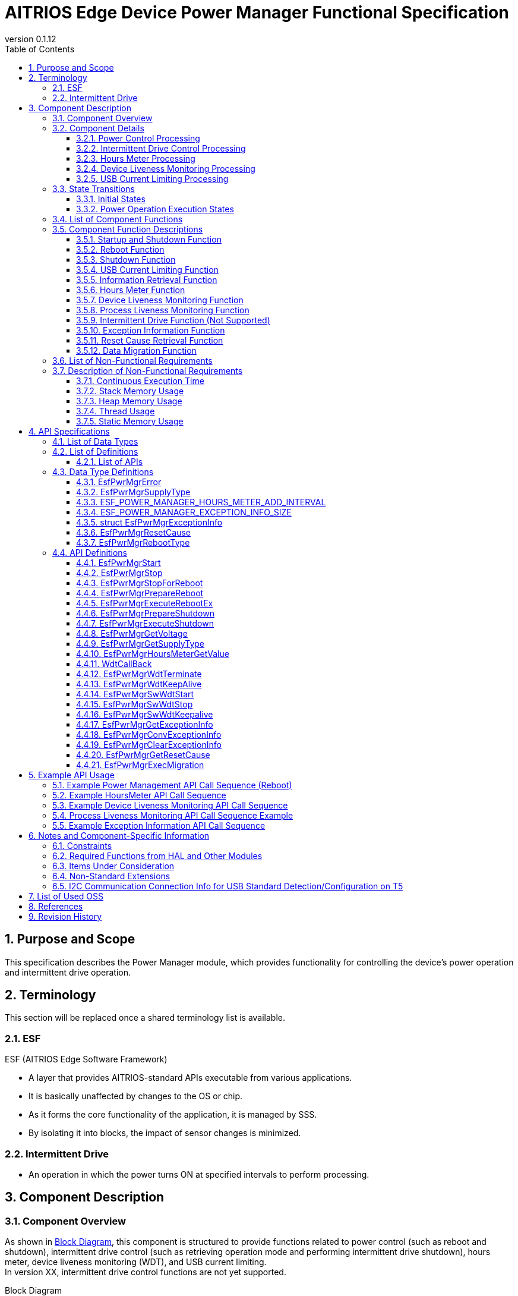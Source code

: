 = AITRIOS Edge Device Power Manager Functional Specification
:sectnums:
:sectnumlevels: 3
:chapter-label:
:revnumber: 0.1.12
:toc:
:toc-title: Table of Contents
:toclevels: 3
:lang: ja
:xrefstyle: short
:figure-caption: Figure
:table-caption: Table
:section-refsig:
:experimental:
ifdef::env-github[:mermaid_block: source,mermaid,subs="attributes"]
ifndef::env-github[:mermaid_block: mermaid,subs="attributes"]
ifdef::env-github,env-vscode[:mermaid_break: break]
ifndef::env-github,env-vscode[:mermaid_break: opt]
ifdef::env-github,env-vscode[:mermaid_critical: critical]
ifndef::env-github,env-vscode[:mermaid_critical: opt]
ifdef::env-github[:mermaid_br: pass:p[&lt;br&gt;]]
ifndef::env-github[:mermaid_br: pass:p[<br>]]

== Purpose and Scope

This specification describes the Power Manager module, which provides functionality for controlling the device's power operation and intermittent drive operation. +

<<<

== Terminology
This section will be replaced once a shared terminology list is available. +

=== ESF
ESF (AITRIOS Edge Software Framework) +

* A layer that provides AITRIOS-standard APIs executable from various applications.
* It is basically unaffected by changes to the OS or chip.
* As it forms the core functionality of the application, it is managed by SSS.
* By isolating it into blocks, the impact of sensor changes is minimized.

=== Intermittent Drive

* An operation in which the power turns ON at specified intervals to perform processing.

<<<

== Component Description
=== Component Overview

As shown in <<#_FigureOverview>>, this component is structured to provide functions related to power control (such as reboot and shutdown), intermittent drive control (such as retrieving operation mode and performing intermittent drive shutdown), hours meter, device liveness monitoring (WDT), and USB current limiting. +
In version XX, intermittent drive control functions are not yet supported.

[#_FigureOverview]
.Block Diagram
[{mermaid_block}]
....
graph TB;
  subgraph ESF
    power_manager[Power Manager]
    style power_manager fill:#f9f
    main[ESF main]
    param[Parameter Storage Manager]
    hal[HAL]
	end
  subgraph App
    vns[VnSApp]
    system[SystemApp]
  end
  os[OS]

system -->|Power Control| power_manager
power_manager --> |Event Notification| main
main --> |Execute Reboot/\nShutdown| power_manager
power_manager --> |Power Control| hal

system -->|Intermittent Drive Control| power_manager
power_manager -->|RTC Control| hal

system -->|Get Hours Meter| power_manager

vns -->|Intermittent Drive Control| power_manager

power_manager -->|WDT Control| hal
os -->|WDT Interrupt| power_manager

power_manager -->|Get/Save\nHours Meter| param
hal -->|Update Hours Meter| power_manager
....

<<<

=== Component Details
==== Power Control Processing
In response to requests from the App, the trigger for reboot/shutdown is notified to peripheral functions. +  
Actual reboot/shutdown operations are performed using HAL. +
The detailed diagram of the power control processing is shown in <<#_FigureDetailPower>>.
[#_FigureDetailPower]
.Detailed Diagram of Power Control Processing
[{mermaid_block}]
....
graph TB;
  subgraph ESF
    subgraph power_manager[Power Manager]
      power[Power Control]
      info[Information Retrieval]
    end
    style power_manager fill:#f9f
    subgraph main
      event[Event]
    end
    subgraph hal
      systemcontrol[System Control]
      volt[Power Voltage]
    end
	end
  subgraph App
    system[SystemApp]
  end

system -->|Reboot/Shutdown Request| power
power --> |Event Notification| event
event --> |Execute Reboot/\nShutdown| power
power --> |Execute Reboot/\nShutdown| systemcontrol

system -->|Get Voltage| info
info  --> |Get Voltage| volt
info -->|Voltage Result| system
....

==== Intermittent Drive Control Processing
In response to requests from the App, the trigger for shutdown is notified to peripheral functions. +  
Next boot configuration and actual shutdown are performed using HAL. +
Detailed diagrams of the intermittent drive control processing are shown in <<#_FigureDetailPeriodic>> and <<#_FigureDetailPeriodicEnd>>.

[#_FigureDetailPeriodic]
.Detailed Diagram of Intermittent Drive Operation Processing
[{mermaid_block}]
....
graph TB;
  subgraph ESF
    subgraph main
      boot[Boot]
    end
    subgraph hal
      rtc[RTC]
    end
    subgraph power_manager[Power Manager]
      periodic[Intermittent Drive]
    end
    style power_manager fill:#f9f
    subgraph parameter_storage_manager[Parameter Storage Manager]
      flash[Configuration Management]
    end
	end
  subgraph App
    vns[VnSApp]
    system[SystemApp]
  end

boot --> |Get Intermittent Drive Mode| periodic
periodic  --> |Get Intermittent Drive Info| flash
periodic  --> |Response: Intermittent Drive Mode| boot
boot --> |Get Boot Cause| periodic
periodic  --> |Get Boot Cause| flash
periodic  --> |Get RTC State| rtc
periodic  --> |Response: Boot Cause| boot
system --> |Get Intermittent Operation State| periodic
system --> |Wait for Intermittent Upload Completion| periodic
periodic --> |Response: Intermittent Upload Completion| system
vns --> |Notify VnSApp Processing Complete| periodic
....

[#_FigureDetailPeriodicEnd]
.Detailed Diagram of Intermittent Drive Shutdown Processing
[{mermaid_block}]
....
graph TB;
  subgraph ESF
    subgraph hal
      rtc[RTC]
      systemcontrol[System Control]
    end
    subgraph power_manager[Power Manager]
      power[Power Control]
      periodic[Intermittent Drive]
    end
    style power_manager fill:#f9f
    subgraph main
      event[Event]
    end
	end
  subgraph App
    system[SystemApp]
  end

system -->|Intermittent Shutdown Request| periodic
periodic  --> |Set Next Boot Time| rtc
periodic  --> |Event Notification| event
event --> |Execute Shutdown| power
power --> |Execute Shutdown| systemcontrol
....

==== Hours Meter Processing
The Hours Meter is periodically incremented to record the elapsed time since the device was shipped. +
The periodic trigger uses the Utility Timer. +
Using the Parameter Storage Manager, the value is saved to non-volatile storage at the time of increment. +
A function is provided to retrieve the current Hours Meter value in response to requests from the App. +
The detailed diagram of the Hours Meter processing is shown in <<#_FigureDetailHoursMeter>>.
[#_FigureDetailHoursMeter]
.Detailed Diagram of Hours Meter Processing
[{mermaid_block}]
....
graph TB;
  subgraph ESF
    subgraph parameter_storage_manager[Parameter Storage Manager]
      data[Data Storage Area]
    end
    subgraph hal
      timer
    end
    subgraph power_manager[Power Manager]
      periodic[Hours Meter]
    end
    style power_manager fill:#f9f
	end
  subgraph App
    system[SystemApp]
  end

system -->|Get Request| periodic
periodic  --> |Retrieve/Update| data
timer  --> |Timeout| periodic
....

==== Device Liveness Monitoring Processing
Provides a device liveness monitoring function. +
When a liveness check failure occurs, the interrupt from the PL WDT is handled, and a reboot request is made to the power control. +
The behavior after the reboot request follows the same reboot process as in the power control processing. +
The detailed diagram of the device liveness monitoring processing is shown in <<#_FigureDetailWDT>>.
[#_FigureDetailWDT]
.Detailed Diagram of Device Liveness Monitoring Processing
[{mermaid_block}]
....
graph TB;
  subgraph ESF
    subgraph hal
      hal_wdt[WDT]
    end
    subgraph power_manager[Power Manager]
      wdt[WDT]
      power[Power Control]
    end
    style power_manager fill:#f9f
	end
  os[OS]

wdt --> |Register WDT Handler| hal_wdt

os -->|WDT Interrupt| wdt
wdt -->|Reboot Request| power

....

==== USB Current Limiting Processing
Provides a USB current limiting function for the device. +
Using HAL I2C, the device's USB compliance information is retrieved and used to determine whether current limiting is required. +
If the result indicates compliance with the standard, HAL I2C is used to control the device's USB_SW. +
The detailed diagram of the USB current limiting processing is shown in <<#_FigureDetailUSBPower>>.
[#_FigureDetailUSBPower]
.Detailed Diagram of USB Current Limiting Processing
[{mermaid_block}]
....
graph TB;
  subgraph ESF
    subgraph power_manager[Power Manager]
      start[Startup Management]
    end
    style power_manager fill:#f9f
    subgraph main
      event[Startup Management]
    end
    subgraph hal
      i2c[I2C]
    end
	end
  subgraph Hardware
    usb[USB Compliance Info]
    usbsw[USB_SW]
  end
  style Hardware fill:#d4e8c5

event --> |Startup| start

start --> |Retrieve Info| i2c
start --> |Control SW| i2c

i2c --> |Retrieve Info| usb
i2c --> |Control SW| usbsw
....

<<<

=== State Transitions
The possible states of the Power Manager are listed in <<#_TableStates>>. +
In addition, no state transition occurs if an error occurs in any of the APIs. +

==== Initial States
The initial states managed by the Power Manager are listed in <<#_TableStates>>. +
In addition, no state transition occurs if an error occurs in any of the APIs. +

[#_TableStates]
.List of Initial States
[width="100%", cols="20%,80%",options="header"]
|===
|State |Description

|STOP
|The system is in a stopped state. Do not call any API other than ``**EsfPwrMgrStart**``, ``**EsfPwrMgrExecuteRebootEx**``, ``**EsfPwrMgrExecuteShutdown**``, ``**EsfPwrMgrWdtKeepAlive**``, or ``**EsfPwrMgrGetResetCause**``.

|WAIT_REBOOT
|The system is in a state waiting for reboot by WDT. Do not call any API other than ``**EsfPwrMgrExecuteRebootEx**``, ``**EsfPwrMgrExecuteShutdown**``, ``**EsfPwrMgrWdtKeepAlive**``, or ``**EsfPwrMgrGetResetCause**``.

|READY
|The system is in a ready state. All APIs are available.

|===


[#_FigureStateTransition]
.State Transition Diagram
[{mermaid_block}]
----
stateDiagram-v2
    [*] --> STOP
    STOP --> STOP : EsfPwrMgrExecuteRebootEx<br>EsfPwrMgrExecuteShutdown<br>EsfPwrMgrWdtKeepAlive<br>EsfPwrMgrGetResetCause
    STOP --> READY : EsfPwrMgrStart
    READY --> STOP : EsfPwrMgrStop
    READY --> READY : EsfPwrMgrStart<br>Other APIs
    READY --> WAIT_REBOOT : EsfPwrMgrStopForReboot
    WAIT_REBOOT --> WAIT_REBOOT : EsfPwrMgrExecuteRebootEx<br>EsfPwrMgrExecuteShutdown<br>EsfPwrMgrWdtKeepAlive<br>EsfPwrMgrGetResetCause
----

The availability of APIs in each state and the resulting transition destinations are shown in <<#_TableStateTransition, State Transition Table>>. +
The state names in the table indicate the post-execution destination states, which means that the API can be called in that state. +
An "×" indicates that the API cannot be accepted. In such cases, the API returns a ``**kEsfPwrMgrErrorInternal**`` error and no state transition occurs. +
For details on errors, refer to <<#_DataType_EsfPwrMgrError>>.

[#_TableStateTransition]
.State Transition Table
[width="100%", cols="10%,30%,20%,20%,20%"]
|===
2.2+| 3+|State
|STOP |WAIT_REBOOT |READY
.8+|API Name

|``**EsfPwrMgrStart**``
|READY
|×
|READY

|``**EsfPwrMgrStop**``
|×
|×
|STOP

|``**EsfPwrMgrStopForReboot**``
|×
|×
|WAIT_REBOOT

|``**EsfPwrMgrExecuteRebootEx**``
|STOP
|WAIT_REBOOT
|READY

|``**EsfPwrMgrExecuteShutdown**``
|STOP
|WAIT_REBOOT
|READY

|``**EsfPwrMgrWdtKeepAlive**``
|STOP
|WAIT_REBOOT
|READY

|``**EsfPwrMgrGetResetCause**``
|STOP
|WAIT_REBOOT
|READY

|Other APIs
|×
|×
|READY

|===

==== Power Operation Execution States
The Power Manager manages the execution states of power control processes such as "reboot" and "shutdown". +
A list of power operation execution states is shown in <<#_PowerTableStates>>. +
In addition, no state transition occurs if an error occurs in any of the APIs. +

[#_PowerTableStates]
.List of Power Operation Execution States
[width="100%", cols="20%,80%",options="header"]
|===
|State |Description

|READY
|Execution is possible. +
Reboot and shutdown operations can be performed.

|RUNNING
|Currently executing. +
Reboot and shutdown operations cannot be performed.

|===


[#_FigurePowerStateTransition]
.Power Operation Execution State Transition Diagram
[{mermaid_block}]
----
stateDiagram-v2
    [*] --> READY
    READY --> RUNNING : EsfPwrMgrPrepareReboot<br>EsfPwrMgrPrepareShutdown
    RUNNING --> RUNNING : Other APIs
----

The availability of APIs in each state and the resulting transition destinations are shown in <<#_TablePowerStateTransition, State Transition Table>>. +
The state names in the table indicate the post-execution destination states, meaning that the API can be called in that state. +
An "×" indicates that the API cannot be accepted. In such cases, the API returns a ``**kEsfPwrMgrErrorInternal**`` error and no state transition occurs. +
For details on errors, refer to <<#_DataType_EsfPwrMgrError>>.

[#_TablePowerStateTransition]
.Power Operation Execution State Transition Table
[width="100%", cols="10%,30%,20%,20%"]
|===
2.2+| 2+|State
|READY |RUNNING
.5+|API Name

|``**EsfPwrMgrPrepareReboot**``  
``**EsfPwrMgrPrepareShutdown**``
|RUNNING
|×

|``**EsfPwrMgrExecuteRebootEx**``  
``**EsfPwrMgrExecuteShutdown**``
|READY
|－<<#_NoteExecuteShutdown, (*)>>

|Other APIs
|READY
|RUNNING

|===

[#_NoteExecuteShutdown]
(*) No state transition occurs after executing EsfPwrMgrExecuteRebootEx or EsfPwrMgrExecuteShutdown, as the device proceeds to reboot or shutdown operations.

<<<


=== List of Component Functions
A list of functions is shown in <<#_TableFunction>>.

[#_TableFunction]
.List of Functions
[width="100%", cols="30%,55%,15%",options="header"]
|===
|Function Name |Description |Section

|Startup and Shutdown Function
|Provides startup and shutdown functions for the Power Manager.
|<<#_Function1>>

|Reboot Function
|Provides device reboot functionality.
|<<#_Function2>>

|Shutdown Function
|Provides device shutdown functionality.
|<<#_Function3>>

|USB Current Limiting Function
|Provides USB current limiting functionality for the device.
|<<#_Function4>>

|Information Retrieval Function
|Provides power information retrieval functionality for the device.
|<<#_Function5>>

|Hours Meter Function
|Provides the Hours Meter function for the device.
|<<#_Function7>>

|Device Liveness Monitoring Function
|Provides a device liveness monitoring function.
|<<#_Function8_1>>

|Process Liveness Monitoring Function
|Provides a liveness monitoring function for the Edge Device Core process.
|<<#_Function8_2>>

|Intermittent Drive Function
|Provides intermittent drive functionality for the device. (Not supported)
|<<#_Function6>>

|Exception Information Function
|Provides functionality for retrieving, converting, and deleting exception information.
|<<#_Function9>>

|Reset Cause Retrieval Function
|Provides functionality for retrieving the reset cause.
|<<#_Function10>>

|Data Migration Function
|Migrates configuration data from the old format to the new format to maintain compatibility with previous versions.
|<<#_Function11>>
|===

<<<

=== Component Function Descriptions

[#_Function1]
==== Startup and Shutdown Function
* Function Overview +
    Starts and stops the Power Manager. +
    Be sure to start it before calling any APIs other than ``**EsfPwrMgrExecuteRebootEx**`` and ``**EsfPwrMgrExecuteShutdown**``.

* Prerequisites +
    None.

* Function Details
    ** Calling ``**EsfPwrMgrStart**`` initializes internal state and allocates required resources. +
    Acquires handles for external modules and creates a Utility Timer thread. +
    Initializes PL WDT, registers the PL WDT handle, and starts liveness monitoring. +
    Liveness monitoring is the first step in starting the Power Manager. +
    For T5 devices, USB current limiting is determined. See <<#_Function4, USB Current Limiting Processing>>. +
    After startup, all Power Manager APIs can be called. +
    ``**EsfPwrMgrExecuteRebootEx**`` and ``**EsfPwrMgrExecuteShutdown**`` can also be called while in the stopped state. +

    ** Calling ``**EsfPwrMgrStop**`` releases resources and transitions the internal state to STOP. +
    Releases handles for external modules and destroys the timer thread. +
    Stops liveness monitoring, releases the PL WDT handle, and finalizes the WDT. +

    ** Calling ``**EsfPwrMgrStopForReboot**`` releases resources and transitions to the STOP state. +
    Stops KeepAlive transmissions for liveness monitoring, releases handles, and destroys the timer thread. +
    After this API is executed, no Power Manager API can be called except for ``**EsfPwrMgrExecuteRebootEx**``, ``**EsfPwrMgrExecuteShutdown**``, and ``**EsfPwrMgrWdtKeepAlive**``. +

    ** Do not call these APIs simultaneously.

* For error behavior and recovery, refer to <<#initapi, API Details>>.

[#_Function2]
==== Reboot Function
* Function Overview +
Provides the device reboot function. +

* Prerequisites +
    Power Manager must be started. +
    However, ``**EsfPwrMgrExecuteRebootEx**`` can be called without this prerequisite.

* Function Details
    ** Calling ``**EsfPwrMgrPrepareReboot**`` notifies the ESF (main) of the reboot event and serves as a trigger for executing necessary processes.
    ** Calling ``**EsfPwrMgrExecuteRebootEx**`` uses the PL to reboot the device.
    ** Cannot be executed during reboot or shutdown.

* For error behavior and recovery, refer to <<#rebootapi, API Details>>.

[#_Function3]
==== Shutdown Function
* Function Overview +
Provides the device shutdown function. +

* Prerequisites +
    Power Manager must be started. +
    However, ``**EsfPwrMgrExecuteShutdown**`` can be called without this prerequisite.

* Function Details
    ** Calling ``**EsfPwrMgrPrepareShutdown**`` notifies the ESF (main) of the shutdown event and serves as a trigger for executing necessary processes.
    ** Calling ``**EsfPwrMgrExecuteShutdown**`` uses the PL to shut down the device.
    ** Cannot be executed during reboot or shutdown.

* For error behavior and recovery, refer to <<#shutdownapi, API Details>>.

[#_Function4]
==== USB Current Limiting Function
* Function Overview +
Provides USB current limiting functionality for the device.

* Prerequisites +
    None.

* Function Details
  ** USB current limiting is determined during Power Manager startup. +
      Determination is done using HAL I2C to check if the device complies with USB standards. +
      For T5 devices, the following information is retrieved. See <<#_TableT5I2C, here>> for the I2C data sources.
    *** USB power supply status
    *** CC1.5A support
    *** BC1.2 support

  ** To disable USB current limiting, set the config ``**EXTERNAL_POWER_MANAGER_USB_CURRENT_LIMIT_ENABLE**`` to disabled.

  ** To disable USB data communication, set the config ``**EXTERNAL_POWER_MANAGER_USB_DEVICE_ENABLE**`` to disabled. +
     If enabled, USB_SW is configured via HAL I2C. +
     See <<#_TableT5I2C, here>> for the destination of HAL I2C configuration of USB_SW.

  ** The USB current limiting decision process is shown in the following flowchart.

[#_FlowchartJudgeUSBCurrent]
.USB Current Limiting Decision Flowchart
[{mermaid_block}]
....
flowchart TD
    START(Start)
    USB{USB Power Supply?}
    CC1_5{Supports CC1.5A?}
    BC1_2{Supports BC1.2?}
    USBCOM{Is USB Data Comm Enabled?}
    USBSWOFF[USB_SW OFF]
    USBSWON[USB_SW ON]
    END(Normal Boot)
    ERR(Halt with Error)

    START --> USB
    USB -->|"No (PoE)"| USBCOM
    USB -->|"Yes (USB)"| CC1_5

    CC1_5 -->|Yes| USBCOM
    USBCOM -->|Yes| USBSWON
    USBCOM -->|No| USBSWOFF

    USBSWOFF --> END
    USBSWON --> END
    
    CC1_5 -->|No| BC1_2
    BC1_2 -->|Yes| USBCOM
    BC1_2 -->|No = Legacy USB| ERR
....

[#_Function5]
==== Information Retrieval Function
* Function Overview +
Provides functionality for retrieving power-related information.

* Prerequisites +
    Power Manager must be started.

* Function Details
    ** This function includes the following APIs: +
    *** Retrieve operating voltage +
        ``**EsfPwrMgrGetVoltage**`` retrieves operating voltage info from HAL (unknown source) and responds.
    *** Retrieve power supply type +
        ``**EsfPwrMgrGetSupplyType**`` retrieves the supply type from the PL (power_manager) and responds.

** For error behavior and recovery, refer to <<#infoapi, API Details>>.

NOTE: The HAL used for retrieving voltage is unspecified.

[#_Function7]
==== Hours Meter Function
* Function Overview +
Provides functionality for incrementing the Hours Meter, saving the value to non-volatile storage, and retrieving the current value via API.

* Prerequisites +
    Power Manager must be started.

* Function Details
    ** At Power Manager startup, retrieves the current value from the data storage area. +
       Then, it periodically increments the value using the Utility Timer as a trigger. +
       The updated value is saved to non-volatile memory using the Parameter Storage Manager. +
       The Hours Meter is stored as ``int32_t`` and loops back to 0 when reaching the maximum value.

    ** The increment interval is defined by ``ESF_POWER_MANAGER_HOURS_METER_ADD_INTERVAL``.

    ** Calling ``**EsfPwrMgrHoursMeterGetValue**`` retrieves the current Hours Meter value.

    ** For error behavior and recovery, refer to <<#hoursmeterapi, API Details>>.

[#_Function8_1]
==== Device Liveness Monitoring Function
* Function Overview +
Provides functionality for monitoring device liveness.

* Prerequisites +
    Power Manager must be started.

* Function Details
    ** At Power Manager startup, liveness monitoring begins using PL WDT. This is the first step of the startup sequence.
    ** The interrupt handler ``**WdtCallBack**`` is registered with PL WDT. +
       Upon WDT trigger, the device is rebooted.

    ** For error behavior and recovery, refer to <<#wdtapi, API Details>>.

[#_Function8_2]
==== Process Liveness Monitoring Function 
* *Function Overview* +
Provides a liveness monitoring function for the Edge Device Core process.

* *Prerequisites* +
    The Power Manager must be started.
* *Function Details*
    ** Performs liveness monitoring of the Edge Device Core module identified by the ID specified in ``EsfPwrMgrSwWdtStart``.
    ** If ``EsfPwrMgrSwWdtKeepalive`` is not called for ``CONFIG_EXTERNAL_POWER_MANAGER_SW_WDT_TIMEOUT_SEC`` seconds or more (unit: seconds, default: 60), stops the entire Edge Device Core process.
    ** For error behavior and recovery, refer to <<#swwdtapi, API Details>>.

[#_Function6]
==== Intermittent Drive Function (Not Supported)
T.B.D.

[#_Function9]
==== Exception Information Function
* Function Overview +
Provides functionality to retrieve exception information and convert it to text format.

* Prerequisites +
    Power Manager must be started.

* Function Details
    ** Retrieves exception information stored in RTC memory.
    ** Converts exception information into text format.
    ** Deletes exception information from RTC memory.
    ** For error behavior and recovery, refer to <<#exceptioninfoapi, API Details>>.

[#_Function10]
==== Reset Cause Retrieval Function
* Function Overview +
Provides functionality to retrieve the reset cause.

* Prerequisites +
    None.

* Function Details
    ** Retrieves the reset cause.
    ** For error behavior and recovery, refer to <<#resetcauseapi, API Details>>.

[#_Function11]
==== Data Migration Function
* *Function Overview
    ** Provides a function to migrate configuration data from the old format to the new format to maintain compatibility with previous versions.
* *Prerequisites
    ** The Parameter Storage Manager must be initialized.
    ** The Power Manager must be started.
* *Function Details
    ** Executes migration for the following data types:
        *** hours_meter: Migration of device operating hours
    ** Deletes old-format data files after the migration is completed.
    ** If the target data is empty, it is treated as a normal completion.

<<<

=== List of Non-Functional Requirements

A list of non-functional requirements is shown in <<#_TableNonFunction>>.

Target values for performance and memory usage are provided as a guideline.

[#_TableNonFunction]
.List of Non-Functional Requirements
[width="100%", cols="20%,10%,50%,10%",options="header"]
|===
|Requirement |Value |Description |Section

|Continuous Execution Time
|10ms
|Maximum processing time required.
|<<#_NonFunction1>>

|Stack Memory Usage
|2048 bytes
|Maximum amount of stack memory used.
|<<#_NonFunction2>>

|Heap Memory Usage
|128 bytes
|Maximum amount of heap memory used.
|<<#_NonFunction3>>

|Thread Usage
|Not used
|Number of threads used.
|<<#_NonFunction4>>

|Static Memory Usage
|128 bytes
|Maximum amount of static memory used.
|<<#_NonFunction5>>
|===

<<<

=== Description of Non-Functional Requirements

[#_NonFunction1]
==== Continuous Execution Time
Typically 10 ms. Due to mutual exclusion control, the default maximum wait time is 1000 ms. +
Processing time in external modules and mutual exclusion wait time are not included.

[#_NonFunction2]
==== Stack Memory Usage
2048 bytes

[#_NonFunction3]
==== Heap Memory Usage
128 bytes

[#_NonFunction4]
==== Thread Usage
Threads are not used.

[#_NonFunction5]
==== Static Memory Usage
128 bytes

<<<

== API Specifications
=== List of Data Types
A list of data types is shown in <<#_TableDataType>>.

[#_TableDataType]
.List of Data Types
[width="100%", cols="30%,55%,15%",options="header"]
|===
|Data Type |Description |Section

|EsfPwrMgrError
|Enumeration that defines the result of API execution.
|<<#_DataType_EsfPwrMgrError>>

|ESF_POWER_MANAGER_HOURS_METER_ADD_INTERVAL
|Interval (in hours) for periodic addition to the Hours Meter.
|<<#_DataType_ESF_POWER_MANAGER_HOURS_METER_ADD_INTERVAL>>

|ESF_POWER_MANAGER_EXCEPTION_INFO_SIZE
|Maximum size of exception information in text format.
|<<#_DataType_ESF_POWER_MANAGER_EXCEPTION_INFO_SIZE>>

|struct EsfPwrMgrExceptionInfo
|Structure for exception information.
|<<#_DataType_EsfPwrMgrExceptionInfo>>

|EsfPwrMgrResetCause
|Enumeration that defines reset causes.
|<<#_DataType_EsfPwrMgrResetCause>>

|EsfPwrMgrRebootType
|Enumeration that defines reboot methods.
|<<#_DataType_EsfPwrMgrRebootType>>

|===


=== List of Definitions
==== List of APIs
A list of APIs is shown in <<#_TableAPI>>.

[#_TableAPI]
.List of APIs
[width="100%", cols="30%,55%,15%",options="header"]
|===
|API Name |Description |Section

// Startup and Shutdown Function
3+|<<#initapi, Startup and Shutdown Function>>

|EsfPwrMgrStart
|Starts the Power Manager.
|<<#EsfPwrMgrStart>>

|EsfPwrMgrStop
|Stops the Power Manager.
|<<#EsfPwrMgrStop>>

|EsfPwrMgrStopForReboot
|Stops the Power Manager and waits for reboot.
|<<#EsfPwrMgrStopForReboot>>

// Reboot Function
3+|<<#rebootapi, Reboot Function>>

|EsfPwrMgrPrepareReboot
|Initiates a system reboot.
|<<EsfPwrMgrPrepareReboot>>

|EsfPwrMgrExecuteRebootEx
|Performs a system reboot. +
Can be executed from the STOP state.
|<<#EsfPwrMgrExecuteRebootEx>>

// Shutdown Function
3+|<<#shutdownapi, Shutdown Function>>

|EsfPwrMgrPrepareShutdown
|Initiates a system shutdown.
|<<EsfPwrMgrPrepareShutdown>>

|EsfPwrMgrExecuteShutdown
|Performs a system shutdown. +
Can be executed from the STOP state.
|<<#EsfPwrMgrExecuteShutdown>>

// Information Retrieval Function
3+|<<#infoapi, Information Retrieval Function>>

|EsfPwrMgrGetVoltage
|Retrieves operating voltage information.
|<<EsfPwrMgrGetVoltage>>

|EsfPwrMgrGetSupplyType
|Retrieves power supply type.
|<<EsfPwrMgrGetSupplyType>>

// Hours Meter
3+|<<#hoursmeterapi, Hours Meter Function>>

|EsfPwrMgrHoursMeterGetValue
|Retrieves the current Hours Meter value.
|<<EsfPwrMgrHoursMeterGetValue>>

// Device Liveness Monitoring Function
3+|<<#wdtapi, Device Liveness Monitoring Function>>

|WdtCallBack
|Executes processing when liveness monitoring failure is detected.
|<<WdtCallBack>>

|EsfPwrMgrWdtTerminate
|Stops KeepAlive transmission for device liveness monitoring.
|<<EsfPwrMgrWdtTerminate>>

|EsfPwrMgrWdtKeepAlive
|Sends KeepAlive for device liveness monitoring.
|<<EsfPwrMgrWdtKeepAlive>>

// Process Liveness Monitoring Function
3+|<<#swwdtapi, Process Liveness Monitoring Function>>

|EsfPwrMgrSwWdtStart
|Starts process liveness monitoring.
|<<EsfPwrMgrSwWdtStart>>

|EsfPwrMgrSwWdtStop
|Stops process liveness monitoring.
|<<EsfPwrMgrSwWdtStop>>

|EsfPwrMgrSwWdtKeepalive
|Sends a KeepAlive for process liveness monitoring.
|<<EsfPwrMgrSwWdtKeepalive>>

// Exception Information Function
3+|<<#wdtapi, Exception Information Function>>

|EsfPwrMgrGetExceptionInfo
|Retrieves exception information.
|<<EsfPwrMgrGetExceptionInfo>>

|EsfPwrMgrConvExceptionInfo
|Converts exception information to text format.
|<<EsfPwrMgrConvExceptionInfo>>

|EsfPwrMgrClearExceptionInfo
|Clears exception information.
|<<EsfPwrMgrClearExceptionInfo>>

// Reset Cause Retrieval Function
3+|<<#wdtapi, Reset Cause Retrieval Function>>

|EsfPwrMgrGetResetCause
|Retrieves the reset cause.
|<<EsfPwrMgrGetResetCause>>

// Data Migration Function
3+|<<#migrationapi, Data Migration Function>>

|EsfPwrMgrExecMigration
|Migrates configuration data from the old format to the new format to maintain compatibility with previous versions.
|<<EsfPwrMgrExecMigration>>
|===

<<<

=== Data Type Definitions
[#_DataType_EsfPwrMgrError]
==== EsfPwrMgrError
Enumeration that defines the result of API execution.

* *Format* +
+
[source, C]
....
typedef enum {
    kEsfPwrMgrOk,
    kEsfPwrMgrErrorInvalidArgument,
    kEsfPwrMgrErrorResourceExhausted,
    kEsfPwrMgrErrorInternal,
    kEsfPwrMgrErrorAlreadyRunning,
    kEsfPwrMgrErrorStatus,
    kEsfPwrMgrErrorExternal,
    kEsfPwrMgrErrorTimeout,
    kEsfPwrMgrErrorUnsupportedApi,
    kEsfPwrMgrErrorWaitReboot
} EsfPwrMgrError;
....

* *Values* +
+
[#_Table_EsfPwrMgrError]
.Description of EsfPwrMgrError Values
[width="100%", cols="30%,70%",options="header"]
|===
|Member Name |Description

|kEsfPwrMgrOk
|Success.

|kEsfPwrMgrErrorInvalidArgument
|Invalid argument.

|kEsfPwrMgrErrorResourceExhausted
|Insufficient memory.

|kEsfPwrMgrErrorInternal
|Internal processing failed.

|kEsfPwrMgrErrorAlreadyRunning
|Already running.

|kEsfPwrMgrErrorStatus
|Invalid state.

|kEsfPwrMgrErrorExternal
|Error in external API execution.

|kEsfPwrMgrErrorTimeout
|Timeout occurred.

|kEsfPwrMgrErrorUnsupportedApi
|Unsupported API.

|kEsfPwrMgrErrorWaitReboot
|Waiting for reboot due to WDT.

|===

[#_DataType_EsfPwrMgrSupplyType]
==== EsfPwrMgrSupplyType
Enumeration that defines power supply types.

* *Format* +
+
[source, C]
....
typedef enum {
  kEsfPwrMgrSupplyTypeUnknown = -1,
  kEsfPwrMgrSupplyTypePoE,
  kEsfPwrMgrSupplyTypeUsb,
  kEsfPwrMgrSupplyTypeDcPlug,
  kEsfPwrMgrSupplyTypePrimaryBattery,
  kEsfPwrMgrSupplyTypeSecondaryBattery,
  kEsfPwrMgrSupplyTypeMax
} EsfPwrMgrSupplyType;
....

* *Values* +
+
[#_Table_EsfPwrMgrSupplyType]
.Description of EsfPwrMgrSupplyType Values
[width="100%", cols="30%,70%",options="header"]
|===
|Member Name |Description

|kEsfPwrMgrSupplyTypeUnknown
|Not supported.

|kEsfPwrMgrSupplyTypePoE
|Power over Ethernet (PoE) supply.

|kEsfPwrMgrSupplyTypeUsb
|USB power supply.

|kEsfPwrMgrSupplyTypeDcPlug
|DC plug power supply.

|kEsfPwrMgrSupplyTypePrimaryBattery
|Primary battery supply.

|kEsfPwrMgrSupplyTypeSecondaryBattery
|Secondary battery supply.

|kEsfPwrMgrSupplyTypeMax
|Maximum number of elements.

|===

[#_DataType_ESF_POWER_MANAGER_HOURS_METER_ADD_INTERVAL]
==== ESF_POWER_MANAGER_HOURS_METER_ADD_INTERVAL

Interval for periodic addition to the Hours Meter (unit: hours).

* *Format* +
+
[source, C]
....
#define ESF_POWER_MANAGER_HOURS_METER_ADD_INTERVAL (1)
....

[#_DataType_ESF_POWER_MANAGER_EXCEPTION_INFO_SIZE]
==== ESF_POWER_MANAGER_EXCEPTION_INFO_SIZE

Maximum size of exception information in text format.

* *Format* +
+
[source, C]
....
#ifdef CONFIG_STACK_COLORATION
#define ESF_POWER_MANAGER_EXCEPTION_INFO_SIZE   (18158)
#else
#define ESF_POWER_MANAGER_EXCEPTION_INFO_SIZE   (18141)
#endif
....

[#_DataType_EsfPwrMgrExceptionInfo]
==== struct EsfPwrMgrExceptionInfo

Structure for exception information.

* *Format* +
+
[source, C]
....
struct EsfPwrMgrExceptionInfo;
....

* *Values* +
[#_Table_EsfPwrMgrExceptionInfo]
Member variables are private. +
Therefore, variables of type `struct EsfPwrMgrExceptionInfo` or use with `sizeof` cannot be used by the caller. +
It can only be used as a pointer to a variable of type `struct EsfPwrMgrExceptionInfo`. +
Examples (not allowed): +
  ``**struct EsfPwrMgrExceptionInfo info;``** +
  ``**sizeof(struct EsfPwrMgrExceptionInfo);``** +
Examples (allowed): +
  ``**struct EsfPwrMgrExceptionInfo *info;``** +

[#_DataType_EsfPwrMgrResetCause]
==== EsfPwrMgrResetCause

Enumeration that defines reset causes.

* *Format* +
+
[source, C]
....
typedef enum EsfPwrMgrResetCause {
  kEsfPwrMgrResetCauseUnknown = -1,
  kEsfPwrMgrResetCauseSysChipPowerOnReset = 0,
  kEsfPwrMgrResetCauseSysBrownOut,
  kEsfPwrMgrResetCauseCoreSoft,
  kEsfPwrMgrResetCauseCoreDeepSleep,
  kEsfPwrMgrResetCauseWDT,
  kEsfPwrMgrResetCauseMax
} EsfPwrMgrResetCause;
....

* *Values* +
+
[#_Table_EsfPwrMgrResetCause]
.Description of EsfPwrMgrResetCause Values
[width="100%", cols="30%,70%",options="header"]
|===
|Member Name |Description

|kEsfPwrMgrResetCauseUnknown|Unsupported reset cause.
|kEsfPwrMgrResetCauseSysChipPowerOnReset|Chip power-on system reset.
|kEsfPwrMgrResetCauseSysBrownOut|Brown-out system reset.
|kEsfPwrMgrResetCauseCoreSoft|Software core reset.
|kEsfPwrMgrResetCauseCoreDeepSleep|Deep-sleep core reset.
|kEsfPwrMgrResetCauseWDT|Watchdog reset.
|kEsfPwrMgrResetCauseMax|Maximum number of elements.

|===

[#_DataType_EsfPwrMgrRebootType]
==== EsfPwrMgrRebootType
Enumeration that defines reboot methods.

* *Format* +
+
[source, C]
....
typedef enum EsfPwrMgrRebootType {
  EsfPwrMgrRebootTypeSW,
  EsfPwrMgrRebootTypeHW
} EsfPwrMgrRebootType;
....

* *Values* +
+
[#_Table__EsfPwrMgrRebootType]
.Description of EsfPwrMgrRebootType Values
[width="100%", cols="30%,70%",options="header"]
|===
|Member Name |Description

|EsfPwrMgrRebootTypeSW
|Software reboot.

|EsfPwrMgrRebootTypeHW
|Hardware reboot.

|===

<<<

=== API Definitions
[#initapi]
{blank}

[#EsfPwrMgrStart]
==== EsfPwrMgrStart
* *Function* +
Starts the Power Manager.

* *Format* +
+
``** enum EsfPwrMgrError EsfPwrMgrStart(void)**``  

* *Arguments* +
+
**``[IN] None``**:: 

**``[OUT] None``**:: 

* *Return Value* +
+
Returns one of the values from <<#_Table_EsfPwrMgrError, EsfPwrMgrError>> depending on the execution result.

* *Description* +
+
** Initializes internal state and allocates necessary resources. +

** Initializes PL WDT, registers the PL WDT handle, and starts liveness monitoring. +
   Liveness monitoring is the first step in the Power Manager startup process. +

** Acquires the handle for ParameterStorageManager. +
Retrieves the current value of the Hours Meter using ParameterStorageManager. +
Sets the timer interval to `ESF_POWER_MANAGER_HOURS_METER_ADD_INTERVAL`, configures the timer to repeat, registers the Hours Meter increment process as a callback for timer expiration, and starts the Utility Timer. +

** Uses HAL I2C to retrieve the device’s USB compliance information and determine whether to enable USB current limiting. +
Based on the result, continues processing with USB_SW control or halts processing. +

** If this API is called again while already in the STARTED state, it does nothing and returns ``**kEsfPwrMgrOk**``. +

** Execution Notes
*** This API must not be called simultaneously.
*** This API must not be called from multiple threads.
*** This API must not be called from multiple tasks.
*** This API performs internal mutual exclusion control to access state.

* *Error Information* +
+
[#_TableEsfPwrMgrStartError]
.EsfPwrMgrStart Error Information
[width="100%", options="header"]
|===
|Return Value |Description |Error Condition |Recovery Method

|kEsfPwrMgrOk
|Success
|Startup succeeded
|None

|kEsfPwrMgrErrorTimeout
|Timeout error
|Timeout occurred in exclusion control
|Retry; if it does not recover, reboot the system

|kEsfPwrMgrErrorInternal
|Internal processing error
|Other internal errors occurred
|Retry; if it does not recover, reboot the system

|kEsfPwrMgrErrorExternal
|External error
|Error occurred in ParameterStorageManager operation
|Retry; if it does not recover, reboot the system

|kEsfPwrMgrErrorExternal
|External error
|Error occurred in HAL operation
|Retry; if it does not recover, reboot the system

|kEsfPwrMgrErrorWaitReboot
|Waiting for reboot
|EsfPwrMgrStopForReboot was already executed
|Wait for reboot via WDT

|===
+
If an error occurs during USB current limiting determination within this API, the following actions are taken:

** The system runs infinite sleep, outputs a message prompting a device reboot, and does not return from the function.

[#EsfPwrMgrStop]
==== EsfPwrMgrStop
* *Function* +
Stops the Power Manager.

* *Format* +
+
``** enum EsfPwrMgrError EsfPwrMgrStop(void)**``  

* *Arguments* +
+
**``[IN] None``**:: 

**``[OUT] None``**:: 

* *Return Value* +
+
Returns one of the values from <<#_Table_EsfPwrMgrError, EsfPwrMgrError>> depending on the execution result.

* *Description* +
Releases resources and changes the internal state to STOP. +
Releases handles for the Utility Timer and ParameterStorageManager. +
Stops liveness monitoring, releases the PL WDT handle, and finalizes the PL WDT. +

** This API must not be called simultaneously.
** This API must not be called from multiple threads.
** This API must not be called from multiple tasks.
** This API performs internal mutual exclusion control to access state.

* *Error Information* +

[#_TableEsfPwrMgrStopError]
.EsfPwrMgrStop Error Information
[width="100%", options="header"]
|===
|Return Value |Description |Error Condition |Recovery Method

|kEsfPwrMgrOk
|Success
|Success
|None

|kEsfPwrMgrErrorStatus
|Invalid state
|Called while already in STOP state
|No action required

|kEsfPwrMgrErrorTimeout
|Timeout error
|Timeout occurred in exclusion control
|Retry; if it does not recover, reboot the system

|kEsfPwrMgrErrorInternal
|Internal processing error
|Other internal error occurred
|Retry; if it does not recover, reboot the system

|kEsfPwrMgrErrorExternal
|External error
|Error occurred in ParameterStorageManager operation
|Retry; if it does not recover, reboot the system

|kEsfPwrMgrErrorExternal
|External error
|Error occurred in HAL operation
|Retry; if it does not recover, reboot the system

|===


[#EsfPwrMgrStopForReboot]
==== EsfPwrMgrStopForReboot
* *Function* +
Stops the Power Manager and waits for reboot by WDT.

* *Format* +
+
``** enum EsfPwrMgrError EsfPwrMgrStopForReboot(void)**``  

* *Arguments* +
+
**``[IN] None``**:: 

**``[OUT] None``**:: 

* *Return Value* +
+
Returns one of the values from <<#_Table_EsfPwrMgrError, EsfPwrMgrError>> depending on the execution result.

* *Description* +
Releases all resources except PL WDT and changes the internal state to STOP. +
Releases handles for the Utility Timer and ParameterStorageManager. +
Stops transmission of KeepAlive for device liveness monitoring. +
If KeepAlive has already been stopped via ``**EsfPwrMgrWdtTerminate**``, the stopped state is maintained. +
Up to 60 seconds after execution of this API, `WdtCallBack` will be triggered.

** This API must not be called simultaneously.
** This API must not be called from multiple threads.
** This API must not be called from multiple tasks.
** This API performs internal mutual exclusion control to access state.
** After executing this API, no Power Manager APIs except ``**EsfPwrMgrExecuteShutdown**``, ``**EsfPwrMgrExecuteRebootEx**``, and ``**EsfPwrMgrWdtKeepAlive**`` may be called.

* *Error Information* +

[#_TableEsfPwrMgrStopForReboot]
.EsfPwrMgrStopForReboot Error Information
[width="100%", options="header"]
|===
|Return Value |Description |Error Condition |Recovery Method

|kEsfPwrMgrOk
|Success
|Success
|None

|kEsfPwrMgrErrorStatus
|Invalid state
|API called in STOP state
|No action required

|kEsfPwrMgrErrorTimeout
|Timeout error
|Timeout occurred in exclusion control
|Retry; if it does not recover, reboot the system

|kEsfPwrMgrErrorInternal
|Internal processing error
|Other internal error occurred
|Retry; if it does not recover, reboot the system

|kEsfPwrMgrErrorExternal
|External error
|Error occurred in ParameterStorageManager operation
|Retry; if it does not recover, reboot the system

|kEsfPwrMgrErrorExternal
|External error
|Error occurred in HAL operation
|Retry; if it does not recover, reboot the system

|===

[#rebootapi]
{blank}

[#EsfPwrMgrPrepareReboot]
==== EsfPwrMgrPrepareReboot
* *Function* +
Initiates a system reboot.

* *Format* +
+
``** enum EsfPwrMgrError EsfPwrMgrPrepareReboot(void)**``  

* *Arguments* +
+
**``[IN] None``**:: 

**``[OUT] None``**:: 

* *Return Value* +
+
Returns one of the values from <<#_Table_EsfPwrMgrError, EsfPwrMgrError>> depending on the execution result.

* *Description* +
Notifies ESF (main) of the reboot event and triggers necessary processing. +
If called while a reboot or shutdown is in progress, returns ``**kEsfPwrMgrErrorAlreadyRunning**``.

** This API can be called concurrently.
** This API can be called from multiple threads.
** This API can be called from multiple tasks.
** This API performs internal mutual exclusion control to access state.

* *Error Information* +

[#_TableEsfPwrMgrPrepareRebootError]
.EsfPwrMgrPrepareReboot Error Information
[width="100%", options="header"]
|===
|Return Value |Description |Error Condition |Recovery Method

|kEsfPwrMgrOk
|Success
|Success
|None

|kEsfPwrMgrErrorStatus
|Invalid state
|API called in STOP state
|Retry after starting

|kEsfPwrMgrErrorAlreadyRunning
|Already running
|Reboot or shutdown in progress
|Wait for the running operation to complete

|kEsfPwrMgrErrorTimeout
|Timeout error
|Timeout occurred in exclusion control
|Retry; if it does not recover, reboot the system

|kEsfPwrMgrErrorExternal
|External error
|Error occurred in ESF (main) operation
|Retry; if it does not recover, reboot the system

|kEsfPwrMgrErrorInternal
|Internal processing error
|Other internal error occurred
|Retry; if it does not recover, reboot the system
|===


[#EsfPwrMgrExecuteRebootEx]
==== EsfPwrMgrExecuteRebootEx
* *Function* +
Executes a system reboot.

* *Format* +
+
``** void EsfPwrMgrExecuteRebootEx(EsfPwrMgrRebootType reboot_type)**``  

* *Arguments* +
+
**``[IN] EsfPwrMgrRebootType reboot_type``**::  
Reboot method.

**``[OUT] None``**:: 

* *Return Value* +
+
None.

* *Description* +
Performs a system reboot using PL (SystemControl). +
If `EsfPwrMgrRebootTypeSW` is specified, a software reboot is executed. +
If `EsfPwrMgrRebootTypeHW` is specified, a hardware reboot is executed. +
This API can be called even when Power Manager is in the STOP state. +
If this API succeeds, the device is rebooted and no return occurs. +

** This API must not be called simultaneously.
** This API must not be called from multiple threads.
** This API must not be called from multiple tasks.

* *Error Handling* +
If an error occurs during execution, the following behavior occurs: +
** The system enters infinite sleep, outputs a message prompting a reboot, and does not return from the function.

[#shutdownapi]
{blank}

[#EsfPwrMgrPrepareShutdown]
==== EsfPwrMgrPrepareShutdown
* *Function* +
Initiates a system shutdown.

* *Format* +
+
``** enum EsfPwrMgrError EsfPwrMgrPrepareShutdown(void)**``  

* *Arguments* +
+
**``[IN] None``**:: 

**``[OUT] None``**:: 

* *Return Value* +
+
Returns one of the values from <<#_Table_EsfPwrMgrError, EsfPwrMgrError>> depending on the execution result.

* *Description* +
Notifies ESF (main) of the shutdown event and triggers necessary processing. +
If called while a reboot or shutdown is in progress, returns ``**kEsfPwrMgrErrorAlreadyRunning**``.

** This API can be called concurrently.
** This API can be called from multiple threads.
** This API can be called from multiple tasks.
** This API performs internal mutual exclusion control to access state.

* *Error Information* +

[#_TableEsfPwrMgrPrepareShutdownError]
.EsfPwrMgrPrepareShutdown Error Information
[width="100%", options="header"]
|===
|Return Value |Description |Error Condition |Recovery Method

|kEsfPwrMgrOk
|Success
|Success
|None

|kEsfPwrMgrErrorStatus
|Invalid state
|API called in STOP state
|Retry after starting

|kEsfPwrMgrErrorAlreadyRunning
|Already running
|Reboot or shutdown in progress
|Wait for the running operation to complete

|kEsfPwrMgrErrorTimeout
|Timeout error
|Timeout occurred in exclusion control
|Retry; if it does not recover, reboot the system

|kEsfPwrMgrErrorExternal
|External error
|Error occurred in ESF (main) operation
|Retry; if it does not recover, reboot the system

|kEsfPwrMgrErrorInternal
|Internal processing error
|Other internal error occurred
|Retry; if it does not recover, reboot the system
|===


[#EsfPwrMgrExecuteShutdown]
==== EsfPwrMgrExecuteShutdown
* *Function* +
Executes system shutdown.

* *Format* +
+
``** void EsfPwrMgrExecuteShutdown(void)**``  

* *Arguments* +
+
**``[IN] None``**:: 

**``[OUT] None``**:: 

* *Return Value* +
+
None.

* *Description* +
Performs system shutdown using PL (SystemControl). +
This API can be executed even when the Power Manager is in the STOP state. +
If this API succeeds, the device is shut down and no return occurs. +
** This API must not be called concurrently.
** This API must not be called from multiple threads.
** This API must not be called from multiple tasks.

* *Error Handling* +
If an error occurs within this API, the following behavior is taken: +
** The system enters infinite sleep, outputs a message prompting a reboot, and does not return from the function.

[#infoapi]
{blank}

[#EsfPwrMgrGetVoltage]
==== EsfPwrMgrGetVoltage
* *Function* +
Retrieves operating voltage information. (T.B.D.)

* *Format* +
+
``** enum EsfPwrMgrError EsfPwrMgrGetVoltage(int32_t *voltage)**``  

* *Arguments* +
+
**``[IN] None``**:: 

**``[OUT] int32_t *voltage``**::  
Operating voltage information. +

NOTE: The voltage is currently retrieved as raw ADC values.

* *Return Value* +
+
Returns one of the values from <<#_Table_EsfPwrMgrError, EsfPwrMgrError>> depending on the execution result.

* *Description* +
Retrieves the operating voltage information via HAL (T.B.D.) and returns it. +

** This API can be called concurrently.
** This API can be called from multiple threads.
** This API can be called from multiple tasks.
** This API performs internal mutual exclusion control to access state.

* *Error Information*

[#_TableEsfPwrMgrGetVoltageError]
.EsfPwrMgrGetVoltage Error Information
[width="100%", options="header"]
|===
|Return Value |Description |Error Condition |Recovery Method

|kEsfPwrMgrOk
|Success
|Success
|None

|kEsfPwrMgrErrorStatus
|Invalid state
|API called in STOP state
|Retry after starting

|kEsfPwrMgrErrorInvalidArgument
|Invalid argument
|NULL was specified for **``voltage``**
|Specify a valid argument and retry

|kEsfPwrMgrErrorTimeout
|Timeout error
|Timeout occurred in exclusion control
|Retry; if it does not recover, reboot the system

|kEsfPwrMgrErrorExternal
|External error
|Error occurred in external API
|Retry; if it does not recover, reboot the system

|kEsfPwrMgrErrorInternal
|Internal processing error
|Other internal error occurred
|Retry; if it does not recover, reboot the system

|kEsfPwrMgrErrorUnsupportedApi
|Unsupported API error
|None
|This API is currently not supported. Do not use it.

|===


[#EsfPwrMgrGetSupplyType]
==== EsfPwrMgrGetSupplyType
* *Function* +
Retrieves the power supply type.

* *Format* +
+
``** enum EsfPwrMgrError EsfPwrMgrGetSupplyType(EsfPwrMgrSupplyType *supply_type)**``  

* *Arguments* +
+
**``[IN] None``**:: 

**``[OUT] EsfPwrMgrSupplyType *supply_type``**::  
Power supply type information +

* *Return Value* +
+
Returns one of the values from <<#_Table_EsfPwrMgrError, EsfPwrMgrError>> depending on the execution result.

* *Description* +
Retrieves power supply type information from PL (power_manager) and returns <<#_Table_EsfPwrMgrSupplyType, EsfPwrMgrSupplyType>>. +

** This API can be called concurrently.
** This API can be called from multiple threads.
** This API can be called from multiple tasks.
** This API performs internal mutual exclusion control to access state.

* *Error Information*

[#_TableEsfPwrMgrGetSupplyTypeError]
.EsfPwrMgrGetSupplyType Error Information
[width="100%", options="header"]
|===
|Return Value |Description |Error Condition |Recovery Method

|kEsfPwrMgrOk
|Success
|Success
|None

|kEsfPwrMgrErrorStatus
|Invalid state
|API called in STOP state
|Retry after starting

|kEsfPwrMgrErrorInvalidArgument
|Invalid argument
|**``supply_type``** was NULL
|Specify a valid argument and retry

|kEsfPwrMgrErrorTimeout
|Timeout error
|Timeout occurred in exclusion control
|Retry; if it does not recover, reboot the system

|kEsfPwrMgrErrorExternal
|External error
|Error occurred in PL operation
|Retry; if it does not recover, reboot the system

|kEsfPwrMgrErrorInternal
|Internal processing error
|Other internal error occurred
|Retry; if it does not recover, reboot the system

|===

[#hoursmeterapi]
{blank}

[#EsfPwrMgrHoursMeterGetValue]
==== EsfPwrMgrHoursMeterGetValue
* *Function* +
Retrieves the current value of the HoursMeter.

* *Format* +
+
``** enum EsfPwrMgrError EsfPwrMgrHoursMeterGetValue(int32_t *hours)**``  

* *Arguments* +
+
**``[IN] None``**:: 

**``[OUT] int32_t *hours``**::  
Current value of the HoursMeter +

* *Return Value* +
+
Returns one of the values from <<#_Table_EsfPwrMgrError, EsfPwrMgrError>> depending on the execution result.

* *Description* +
Retrieves the current value of the HoursMeter. +

** This API can be called concurrently.
** This API can be called from multiple threads.
** This API can be called from multiple tasks.
** This API performs internal mutual exclusion control to access state.

* *Error Information*

[#_Table_EsfPwrMgrHoursMeterGetValueError]
.EsfPwrMgrHoursMeterGetValue Error Information
[width="100%", options="header"]
|===
|Return Value |Description |Error Condition |Recovery Method

|kEsfPwrMgrOk
|Success
|Success
|None

|kEsfPwrMgrErrorTimeout
|Timeout error
|Timeout occurred in exclusion control
|Retry; if it does not recover, reboot the system

|kEsfPwrMgrErrorInternal
|Internal processing error
|Other internal error occurred
|Retry; if it does not recover, reboot the system

|kSsfPwrMgrErrorStatus
|Invalid state
|API called in STOP state
|Retry after starting

|===

[#wdtapi]
{blank}

[#WdtCallBack]
==== WdtCallBack
* *Function* +
Executes the process upon detecting device liveness monitoring failure.

* *Format* +
+
``** static void WdtCallBack(void *private_data)**``

* *Arguments* +
+
**``[IN,OUT] void *private_data``**::  
Callback function input/output argument. Not used.

* *Return Value* +
+
None.

* *Description* +
Callback function registered to PL WDT. Not callable from outside. +
Stores the exception information of the last running task in RTC memory. +
WDT Reboot will be executed. +
If this API succeeds, the device is rebooted and no return occurs. +
When EXTERNAL_POWER_MANAGER_WDT_DUMP_ENABLE is enabled, full stack information is output. +

** This API must not be called concurrently.
** This API must not be called from multiple threads.
** This API must not be called from multiple tasks.

* *Error Handling* +
+
If an internal error occurs, logs will be output, and processing will continue.


[#EsfPwrMgrWdtTerminate]
==== EsfPwrMgrWdtTerminate
* *Function* +
Stops KeepAlive transmission for device liveness monitoring.

* *Format* +
+
``** enum EsfPwrMgrError EsfPwrMgrWdtTerminate(void)**``

* *Arguments* +
+
**``[IN] None``**::

**``[OUT] None``**::

* *Return Value* +
+
Returns one of the values from <<#_Table_EsfPwrMgrError, EsfPwrMgrError>> depending on the execution result.

* *Description* +
Stops KeepAlive transmission for device liveness monitoring. +
After this API is executed, the WdtCallBack will be invoked in up to 60 seconds. +

** This API can be called concurrently.
** This API can be called from multiple threads.
** This API can be called from multiple tasks.
** This API performs internal mutual exclusion control to access state.

* *Error Information*

[#_TableEsfPwrMgrWdtTerminate]
.EsfPwrMgrWdtTerminate Error Information
[width="100%", options="header"]
|===
|Return Value |Description |Error Condition |Recovery Method
|kEsfPwrMgrOk
|Success
|Success
|None

|kEsfPwrMgrErrorStatus
|Invalid state
|API called in STOP state
|Retry after starting

|kEsfPwrMgrErrorTimeout
|Timeout error
|Timeout occurred during exclusion control
|Retry; if not recovered, reboot the system

|kEsfPwrMgrErrorExternal
|External error
|PL operation caused an error
|Retry; if not recovered, reboot the system

|kEsfPwrMgrErrorInternal
|Internal processing error
|Other internal error occurred
|Retry; if not recovered, reboot the system
|===

[#EsfPwrMgrWdtKeepAlive]
==== EsfPwrMgrWdtKeepAlive
* *Function* 
+
Sends a KeepAlive for device liveness monitoring.

* *Format* +
+
``** enum EsfPwrMgrError EsfPwrMgrWdtKeepAlive(void)**``

* *Argument Description* +
+
**``[IN] None``**::

**``[OUT] None``**::

* *Return Value* +
+
Returns one of the values in <<#_Table_EsfPwrMgrError, EsfPwrMgrError>> according to the execution result.

* *Description* +
Sends a KeepAlive for device liveness monitoring. +
After this API is executed, the WDT timeout is reset. +
** This API can be called concurrently.
** This API can be called from multiple threads.
** This API can be called from multiple tasks.
** This API performs internal mutual exclusion for state access.

TIP: If ``**EsfPwrMgrWdtTerminate**`` or ``**EsfPwrMgrWdtStopForReboot**`` has been executed, the WDT timeout will be as follows.  +
If the timeout configured in the config is 60 seconds or less: the configured timeout [seconds]  +
If the timeout configured in the config is 60 seconds or more: 60 seconds

* *Error Information*

[#_TableEsfPwrMgrWdtKeepAlive]
.EsfPwrMgrWdtKeepAlive Error Information
[width="100%", options="header"]
|===
|Return Value |Description |Error Condition |Recovery Method
|kEsfPwrMgrOk
|Success
|Success
|None

|kEsfPwrMgrErrorTimeout
|Timeout error
|Exclusive-control timeout occurred
|Retry; if recovery fails after retry, reboot the system

|kEsfPwrMgrErrorExternal
|External error
|Error occurred during PL operation
|Retry; if recovery fails after retry, reboot the system

|kEsfPwrMgrErrorInternal
|Internal processing error 
|Other errors occurred
|Retry; if recovery fails after retry, reboot the system
|===

[#swwdtapi]
{blank}

[#EsfPwrMgrSwWdtStart]
==== EsfPwrMgrSwWdtStart
* *Function* 
+
Starts process liveness monitoring.

* *Format* +
+
``** enum EsfPwrMgrError EsfPwrMgrSwWdtStart(uint32_t id)**``

* *Argument Description* +
+
**``[IN] uint32_t id``**::
Module ID for which monitoring is to be started. If ``EsfPwrMgrSwWdtKeepalive`` for this ID is not called for ``CONFIG_EXTERNAL_POWER_MANAGER_SW_WDT_TIMEOUT_SEC`` seconds or more, the entire Edge Device Core process will be stopped.

**``[OUT] None``**::

* *Return Value* +
+
Returns one of the values in <<#_Table_EsfPwrMgrError, EsfPwrMgrError>> according to the execution result.

* *Description* +
Starts process liveness monitoring. +
** This API can be called concurrently.
** This API can be called from multiple threads.
** This API can be called from multiple tasks.
** This API performs internal mutual exclusion for state access.

* *Error Information*

.EsfPwrMgrSwWdtStart Error Information
[width="100%", options="header"]
|===
|Return Value |Description |Error Condition |Recovery Method
|kEsfPwrMgrOk
|Success
|Success
|None

|kEsfPwrMgrErrorStatus
|Abnormal state
|API executed while in stopped state
|Retry after starting

|kEsfPwrMgrErrorTimeout
|Timeout error
|Exclusive-control timeout occurred
|Retry; if recovery fails after retry, reboot the system

|kEsfPwrMgrErrorExternal
|External error
|Error occurred during PL operation
|Retry; if recovery fails after retry, reboot the system

|kEsfPwrMgrErrorInternal
|Internal processing error
|Other errors occurred
|Retry; if recovery fails after retry, reboot the system
|===

[#EsfPwrMgrSwWdtStop]
==== EsfPwrMgrSwWdtStop
* *Function* 
+
Stops process liveness monitoring.

* *Format* +
+
``** enum EsfPwrMgrError EsfPwrMgrSwWdtStop(uint32_t id)**``

* *Argument Description* +
+
**``[IN] uint32_t id``**::
Module ID for which monitoring is to be stopped.

**``[OUT] None``**::

* *Return Value* +
+
Returns one of the values in <<#_Table_EsfPwrMgrError, EsfPwrMgrError>> according to the execution result.

* *Description* +
Stops liveness monitoring for the specified module ID. +
** This API can be called concurrently.
** This API can be called from multiple threads.
** This API can be called from multiple tasks.
** This API performs internal mutual exclusion for state access.

* *Error Information*

.EsfPwrMgrSwWdtStop Error Information
[width="100%", options="header"]
|===
|Return Value |Description |Error Condition |Recovery Method
|kEsfPwrMgrOk
|Success
|Success
|None

|kEsfPwrMgrErrorStatus
|Abnormal state
|API executed while in stopped state
|Retry after starting

|kEsfPwrMgrErrorTimeout
|Timeout error
|Exclusive-control timeout occurred
|Retry; if recovery fails after retry, reboot the system

|kEsfPwrMgrErrorExternal
|External error
|Error occurred during PL operation
|Retry; if recovery fails after retry, reboot the system

|kEsfPwrMgrErrorInternal
|Internal processing error
|Other errors occurred
|Retry; if recovery fails after retry, reboot the system
|===

[#EsfPwrMgrSwWdtKeepalive]
==== EsfPwrMgrSwWdtKeepalive
* *Function* 
+
Sends a KeepAlive for process liveness monitoring.

* *Format* +
+
``** enum EsfPwrMgrError EsfPwrMgrSwWdtKeepalive(uint32_t id)**``

* *Argument Description* +
+
**``[IN] uint32_t id``**::
Module ID for which to send the KeepAlive. If ``EsfPwrMgrSwWdtKeepalive`` for this ID is not called for ``CONFIG_EXTERNAL_POWER_MANAGER_SW_WDT_TIMEOUT_SEC`` seconds or more, the entire Edge Device Core process will be stopped.

**``[OUT] None``**::

* *Return Value* +
+
Returns one of the values in <<#_Table_EsfPwrMgrError, EsfPwrMgrError>> according to the execution result.

* *Description* +
Sends a KeepAlive for process liveness monitoring. +
After this API is executed, the SW WDT timeout is reset. +
** This API can be called concurrently.
** This API can be called from multiple threads.
** This API can be called from multiple tasks.
** This API performs internal mutual exclusion for state access.

* *Error Information*

.EsfPwrMgrSwWdtKeepalive Error Information
[width="100%", options="header"]
|===
|Return Value |Description |Error Condition |Recovery Method
|kEsfPwrMgrOk
|Success
|Success
|None

|kEsfPwrMgrErrorTimeout
|Timeout error
|Exclusive-control timeout occurred
|Retry; if recovery fails after retry, reboot the system

|kEsfPwrMgrErrorExternal
|External error
|Error occurred during PL operation
|Retry; if recovery fails after retry, reboot the system

|kEsfPwrMgrErrorInternal
|Internal processing error 
|Other errors occurred
|Retry; if recovery fails after retry, reboot the system
|===

[#exceptioninfoapi]
{blank}


[#EsfPwrMgrGetExceptionInfo]
==== EsfPwrMgrGetExceptionInfo
* *Function* +
Retrieves exception information.

* *Format* +
+
``** enum EsfPwrMgrError EsfPwrMgrGetExceptionInfo(struct EsfPwrMgrExceptionInfo **info, uint32_t *info_size)**``

* *Arguments* +
+
**``[IN] None``**::

**``[OUT] <<#_DataType_EsfPwrMgrExceptionInfo, struct EsfPwrMgrExceptionInfo>> **info``**:: 
Pointer to exception information +

**``[OUT] uint32_t *info_size``**:: 
Size of the exception information +

* *Return Value* +
+
Returns one of the values from <<#_Table_EsfPwrMgrError, EsfPwrMgrError>> depending on the execution result.

* *Description* +
Retrieves exception information from RTC memory and returns a pointer to the exception data and its size. +
The memory for exception information is managed internally by Power Manager, so the caller must not attempt to free it. +
The memory will be released when either <<#EsfPwrMgrStop, EsfPwrMgrStop>> or <<#EsfPwrMgrClearExceptionInfo, EsfPwrMgrClearExceptionInfo>> is executed.

** This API can be called concurrently.
** This API can be called from multiple threads.
** This API can be called from multiple tasks.
** This API performs internal mutual exclusion control to access state.

* *Error Information*

[#_TableEsfPwrMgrGetExceptionInfoError]
.EsfPwrMgrGetExceptionInfo Error Information
[width="100%", options="header"]
|===
|Return Value |Description |Error Condition |Recovery Method

|kEsfPwrMgrOk
|Success
|Success
|None

|kEsfPwrMgrErrorStatus
|Invalid state
|API called in STOP state
|Retry after starting

|kEsfPwrMgrErrorInvalidArgument
|Invalid argument
|Any of the following conditions occurred +
**``info``** is NULL +
**``info_size``** is NULL +
|Specify valid arguments and retry

|kEsfPwrMgrErrorTimeout
|Timeout error
|Timeout occurred during mutual exclusion control
|Retry; if not recovered, reboot the system

|kEsfPwrMgrErrorExternal
|External error
|Error occurred during PL operation
|Retry; if not recovered, reboot the system

|kEsfPwrMgrErrorInternal
|Internal processing error
|Other internal error occurred
|Retry; if not recovered, reboot the system

|===

[#EsfPwrMgrConvExceptionInfo]
==== EsfPwrMgrConvExceptionInfo
* *Function* +
Converts exception information into text format.

* *Format* +
+
``** enum EsfPwrMgrError EsfPwrMgrConvExceptionInfo(
  struct EsfPwrMgrExceptionInfo *info, char *dst, uint32_t dst_size)**``

* *Arguments* +
+
**``[IN] <<#_DataType_EsfPwrMgrExceptionInfo, struct EsfPwrMgrExceptionInfo>> *info``**:: 
Pointer to exception information +

**``[OUT] char *dst``**:: 
Buffer to store the exception information in text format +

**``[IN] uint32_t dst_size``**:: 
Size of the buffer to store the text-formatted exception information +

* *Return Value* +
+
Returns one of the values from <<#_Table_EsfPwrMgrError, EsfPwrMgrError>> depending on the execution result.

* *Description* +
Converts the given exception information into text format and stores it in the specified buffer. +
If `dst_size` is between 1 and <<#_DataType_ESF_POWER_MANAGER_EXCEPTION_INFO_SIZE, ESF_POWER_MANAGER_EXCEPTION_INFO_SIZE>>, it may not be large enough to retrieve all data. In such case, the return value is still `kEsfPwrMgrOk`.

** This API can be called concurrently.
** This API can be called from multiple threads.
** This API can be called from multiple tasks.
** This API performs internal mutual exclusion control to access state.

* *Error Information*

[#_TableEsfPwrMgrConvExceptionInfoError]
.EsfPwrMgrConvExceptionInfo Error Information
[width="100%", options="header"]
|===
|Return Value |Description |Error Condition |Recovery Method

|kEsfPwrMgrOk
|Success
|Success
|None

|kEsfPwrMgrErrorStatus
|Invalid state
|API called in STOP state
|Retry after starting

|kEsfPwrMgrErrorInvalidArgument
|Invalid argument
|Any of the following conditions occurred +
**``info``** is NULL +
**``dst``** is NULL +
**``dst_size``** is 0 +
|Specify valid arguments and retry

|kEsfPwrMgrErrorTimeout
|Timeout error
|Timeout occurred during mutual exclusion control
|Retry; if not recovered, reboot the system

|kEsfPwrMgrErrorExternal
|External error
|Error occurred during PL operation
|Retry; if not recovered, reboot the system

|kEsfPwrMgrErrorInternal
|Internal processing error
|Other internal error occurred
|Retry; if not recovered, reboot the system

|===

[#EsfPwrMgrClearExceptionInfo]
==== EsfPwrMgrClearExceptionInfo
* *Function* +
Clears exception information.

* *Format* +
+
``** enum EsfPwrMgrError EsfPwrMgrClearExceptionInfo(void)**``

* *Arguments* +
+
**``[IN] None``**::

**``[OUT] None``**::

* *Return Value* +
+
Returns one of the values from <<#_Table_EsfPwrMgrError, EsfPwrMgrError>> depending on the execution result.

* *Description* +
Clears exception information stored in RTC memory. +
Frees the memory used internally by Power Manager to store exception information.

** This API can be called concurrently.
** This API can be called from multiple threads.
** This API can be called from multiple tasks.
** This API performs internal mutual exclusion control to access state.

* *Error Information*

[#_TableEsfPwrMgrClearExceptionInfoError]
.EsfPwrMgrClearExceptionInfo Error Information
[width="100%", options="header"]
|===
|Return Value |Description |Error Condition |Recovery Method

|kEsfPwrMgrOk
|Success
|Success
|None

|kEsfPwrMgrErrorStatus
|Invalid state
|API called in STOP state
|Retry after starting

|kEsfPwrMgrErrorTimeout
|Timeout error
|Timeout occurred during mutual exclusion control
|Retry; if not recovered, reboot the system

|kEsfPwrMgrErrorExternal
|External error
|Error occurred during PL operation
|Retry; if not recovered, reboot the system

|kEsfPwrMgrErrorInternal
|Internal processing error
|Other internal error occurred
|Retry; if not recovered, reboot the system

|===

[#resetcauseapi]
{blank}

[#EsfPwrMgrGetResetCause]
==== EsfPwrMgrGetResetCause
* *Function* +
Retrieves the reset cause.

* *Format* +
+
``** enum EsfPwrMgrError EsfPwrMgrGetResetCause(EsfPwrMgrResetCause *reset_cause)**``

* *Arguments* +
+
**``[IN] None``**::

**``[OUT] <<#_DataType_EsfPwrMgrResetCause, EsfPwrMgrResetCause>> *reset_cause``**:: 
Reset cause +

* *Return Value* +
+
Returns one of the values from <<#_Table_EsfPwrMgrError, EsfPwrMgrError>> depending on the execution result.

* *Description* +
Returns the cause of the last reset. +

** This API can be called concurrently.
** This API can be called from multiple threads.
** This API can be called from multiple tasks.

* *Error Information*

[#_TableEsfPwrMgrGetResetCause]
.EsfPwrMgrGetResetCause Error Information
[width="100%", options="header"]
|===
|Return Value |Description |Error Condition |Recovery Method

|kEsfPwrMgrOk
|Success
|Success
|None

|kEsfPwrMgrErrorInvalidArgument
|Invalid argument
|**``reset_cause``** is NULL
|Specify a valid argument and retry

|kEsfPwrMgrErrorExternal
|External error
|Error occurred during PL operation
|Retry; if not recovered, reboot the system

|kEsfPwrMgrErrorInternal
|Internal processing error
|Other internal error occurred
|Retry; if not recovered, reboot the system

|===

[#migrationapi]
{blank}

[#EsfPwrMgrExecMigration]
==== EsfPwrMgrExecMigration
* *Function* 
+
Migrates configuration data from the old format to the new format to maintain compatibility with previous versions.

* *Format* +
+
``** enum EsfPwrMgrError EsfPwrMgrExecMigration(void)**``

* *Argument Description* +
+
**``[IN] None``**:: 

**``[OUT] None``**:: 

* *Return Value* +
+
Returns one of the values in <<#_Table_EsfPwrMgrError, EsfPwrMgrError>> according to the execution result.

* *Description* +
Migrates configuration data from the old format to the new format to maintain compatibility with previous versions. +
** This API can be called concurrently.
** This API can be called from multiple threads.
** This API can be called from multiple tasks.

* *Error Information*

.EsfPwrMgrExecMigration Error Information
[width="100%", options="header"]
|===
|Return Value |Description |Error Condition |Recovery Method
|kEsfPwrMgrOk
|Success
|Success
|None

|kEsfPwrMgrErrorTimeout
|Timeout error
|Exclusive-control timeout occurred
|Retry; if recovery fails after retry, reboot the system

|kEsfPwrMgrErrorExternal
|External error
|Error occurred during PL operation
|Retry; if recovery fails after retry, reboot the system

|kEsfPwrMgrErrorInternal
|Internal processing error 
|Other errors occurred
|Retry; if recovery fails after retry, reboot the system
|===

<<<

== Example API Usage
The following shows examples of how to invoke each API.

=== Example Power Management API Call Sequence (Reboot)
[#_ExamplePowerManagementAPICallSequence(Reboot)]
[{mermaid_block}]
....
%%{init: {'noteAlign':'left'}}%%
sequenceDiagram
    autonumber
    participant App as App/ESFMain
    participant esf_powermanager as PowerManager
    participant HAL

  App ->> +esf_powermanager : EsfPwrMgrStart
  Note over esf_powermanager: Perform startup processing
  esf_powermanager -->> -App : _

  App ->> +esf_powermanager : EsfPwrMgrGetVoltage
  esf_powermanager ->> +HAL : Get voltage information
  HAL -->> -esf_powermanager : Voltage info
  esf_powermanager -->> -App : Voltage info

  App ->> +esf_powermanager : EsfPwrMgrPrepareReboot
  alt Reboot already in progress
    esf_powermanager -->> App : Reboot in progress response
  else
    esf_powermanager -->> App : Notify reboot event
    esf_powermanager -->> -App : _
  end
  
  Note over App: Starts operation upon receiving reboot event
  Note over App: Perform reboot process
  Activate esf_powermanager
  App ->> esf_powermanager : EsfPwrMgrExecuteRebootEx
  esf_powermanager ->> +HAL : Execute system reboot
  alt Reboot successful
    Note over App, HAL: System reboot occurs if successful
  else Reboot failed
    HAL -->> -esf_powermanager : Failure
    Note over esf_powermanager: Infinite sleep
  end
  Deactivate esf_powermanager
....

=== Example HoursMeter API Call Sequence
[#_ExampleHoursMeterAPICallSequence]
[{mermaid_block}]
....
%%{init: {'noteAlign':'left'}}%%
sequenceDiagram
    autonumber
    participant App as App/ESFMain
    participant esf_powermanager as PowerManager
    participant esf_ds as ParameterStorageManager
    participant HAL

  App ->> +esf_powermanager : EsfPwrMgrStart

  esf_powermanager ->> +esf_ds : Acquire handle
  esf_ds -->> -esf_powermanager : _
  esf_powermanager ->> +esf_ds : Retrieve HoursMeter value
  esf_ds ->> +HAL : Retrieve HoursMeter value
  HAL -->> -esf_ds : HoursMeter value
  esf_ds -->> -esf_powermanager : HoursMeter value
  Note over esf_powermanager: Store HoursMeter value

  esf_powermanager ->> +HAL : Create timer thread
  HAL -->> -esf_powermanager : _
  esf_powermanager ->> +HAL : Start timer
  HAL -->> -esf_powermanager : _

  esf_powermanager -->> -App : _

  loop Timer thread expires
    HAL ->> +esf_powermanager : Timer thread calls callback function
    Note over esf_powermanager: Increment HoursMeter value
    esf_powermanager ->> +esf_ds : Save HoursMeter value
    esf_ds ->> +HAL : Save HoursMeter value
    HAL -->> -esf_ds : _
    esf_ds -->> -esf_powermanager : _
    esf_powermanager -->> -HAL : _
  end
  
  App ->> +esf_powermanager : EsfPwrMgrHoursMeterGetValue
  Note over esf_powermanager: Returns HoursMeter value maintained internally in PowerManager
  esf_powermanager -->> -App : HoursMeter value

  App ->> +esf_powermanager : EsfPwrMgrFinish
  esf_powermanager ->> +esf_ds : Release handle
  esf_ds -->> -esf_powermanager : _

  esf_powermanager ->> HAL : Stop timer
  HAL -->> esf_powermanager : _
  esf_powermanager ->> HAL : Destroy timer thread
  HAL -->> esf_powermanager : _

  esf_powermanager -->> -App : _
....

=== Example Device Liveness Monitoring API Call Sequence
[#_ExampleDeviceLivenessMonitoringAPICallSequence]
[{mermaid_block}]
....
%%{init: {'noteAlign':'left'}}%%
sequenceDiagram
    autonumber
    participant App as App/ESFMain
    participant esf_powermanager as PowerManager
    participant PL
    participant Util_MSG as UtilityMsg
    participant OS

  App ->> +esf_powermanager : EsfPwrMgrStart
  Note over esf_powermanager: Execute startup process
  esf_powermanager ->> +Util_MSG : UtilityMsgInitialize
  Util_MSG -->> -esf_powermanager : _
  esf_powermanager ->> +PL : PlWdtInitialize
  PL -->> -esf_powermanager : _
  esf_powermanager ->> +PL : PlWdtRegisterIrqHandler
  PL -->> -esf_powermanager : _
  esf_powermanager ->> +PL : PlWdtStart
  PL -->> -esf_powermanager : _
  esf_powermanager -->> -App : _

  Note over OS: Liveness check NG (WDT triggered) — start operation
  Activate esf_powermanager
  OS ->> esf_powermanager : WDT trigger interrupt
  Note over esf_powermanager: Execute reboot process
  esf_powermanager ->> esf_powermanager : EsfPwrMgrExecuteRebootEx
  esf_powermanager ->> +PL : Execute system reboot
  alt Reboot succeeds
    Note over App, OS: System reboot is triggered if process succeeds
  else Reboot fails
    PL -->> -esf_powermanager : Failure
    Note over esf_powermanager: Enter infinite sleep
  end
  Deactivate esf_powermanager
....

<<<

=== Process Liveness Monitoring API Call Sequence Example
[#_ProcessLivenessMonitoringAPICallSequenceExample]
[{mermaid_block}]
....
%%{init: {'noteAlign':'left'}}%%
sequenceDiagram
    autonumber
    participant App as App/ESFMain
    participant esf_powermanager as Power Manager
    participant OS

  App ->> +esf_powermanager : EsfPwrMgrStart
  esf_powermanager -->> -App : success

  App ->> +esf_powermanager : EsfPwrMgrSwWdtStart(0)
  esf_powermanager -->> -App : success
  Activate esf_powermanager

  App ->> +esf_powermanager : EsfPwrMgrSwWdtKeepalive(0)
  esf_powermanager -->> -App : success

  Note over esf_powermanager: 60 seconds elapsed without KeepAlive
  esf_powermanager ->> esf_powermanager : assert
  esf_powermanager ->> +OS : Stop process
  Deactivate esf_powermanager
....
<<<

=== Example Exception Information API Call Sequence
[#_ExampleExceptionInformationAPICallSequence]
[{mermaid_block}]
....
%%{init: {'noteAlign':'center'}}%%
sequenceDiagram
    autonumber
    participant App as App/ESFMain
    participant esf_powermanager as PowerManager
    participant PL

  Note over App, PL: WDT reboot

  App ->> +esf_powermanager : EsfPwrMgrStart
  Note over esf_powermanager: Execute startup process
  esf_powermanager -->> -App : _

  App ->> +esf_powermanager : EsfPwrMgrGetExceptionInfo
  opt Exception info memory not yet allocated
    esf_powermanager ->> esf_powermanager : Allocate exception info memory
  end
  esf_powermanager ->> +PL : PlSystemCtlGetExceptionInfo
  PL -->> -esf_powermanager : Exception information
  esf_powermanager -->> -App : Exception information

  App ->> App : Save exception information to Flash

  App ->> +esf_powermanager : EsfPwrMgrStop
  Note over esf_powermanager: Execute shutdown process
  opt Exception info memory already allocated
    esf_powermanager ->> esf_powermanager : Free exception info memory
  end
  esf_powermanager -->> -App : _

  App ->> +esf_powermanager : EsfPwrMgrExecuteRebootEx
  Activate esf_powermanager
  esf_powermanager ->> +PL : PlSystemCtlExecOperation
  Deactivate esf_powermanager

  Note over App, PL: Reboot

  App ->> +esf_powermanager : EsfPwrMgrStart
  Note over esf_powermanager: Execute startup process
  esf_powermanager -->> -App : _

  App ->> App : Read exception info size from Flash
  App ->> App : Allocate memory for exception info
  App ->> App : Read exception info from Flash
  App ->> App : Allocate memory for text-formatted exception info

  App ->> +esf_powermanager : EsfPwrMgrConvExceptionInfo
  esf_powermanager ->> +PL : PlSystemCtlConvExceptionInfo
  PL -->> -esf_powermanager : Exception information (text)
  esf_powermanager -->> -App : Exception information (text)

  App ->> App : Upload exception information (text)
  App ->> App : Free memory for exception information (text)
  App ->> App : Free memory for exception information

  App ->> +esf_powermanager : EsfPwrMgrClearExceptionInfo
  opt Exception info memory already allocated
    esf_powermanager ->> +PL : PlSystemCtlClearExceptionInfo
    PL -->> -esf_powermanager : _
    esf_powermanager ->> esf_powermanager : Free exception info memory
  end
  esf_powermanager -->> -App : _
....

<<<

== Notes and Component-Specific Information

=== Constraints
* Intermittent drive functionality is not supported.
* Ethernet reset via USB current limit functionality is not supported.

=== Required Functions from HAL and Other Modules
.Required Functions from HAL and Other Modules
[width="100%",cols="20%,30%,50%",options="header"]
|===
|Module Name |Required Function |Description

|PL
|Shutdown/Reboot Execution Function
|Function to perform system shutdown or reboot.

|HAL
|Operating Voltage Retrieval Function
|Function to retrieve the operating voltage.

|HAL I2C
|I2C Control Function
|Function to control the I2C interface of the device.

|Utility Timer
|Timer Function
|Function to execute a registered handler when the timer expires.

|PL WDT
|WDT Control Function
|Function to execute a registered handler when the watchdog timer triggers.

|ESF(Main)
|Reboot/Shutdown Event Handling Function
|Function to send reboot/shutdown events to ESF(Main) and perform corresponding processing upon reception.

|ESF(Parameter Storage Manager)
|Data Storage Function
|Function to store, retrieve, and delete structured data in non-volatile memory.

|===

=== Items Under Consideration
* Intermittent drive functionality is under consideration. +
It will be reviewed again when support is added.

=== Non-Standard Extensions
The following non-standard extensions are used in this module. +

[#_TableNonstandardExtensions]
[width="100%", cols="15%,60%,25%",options="header"]
|===
|Extension |Description |Usage

|**``##\\__VA_ARGS__``**
|A gcc-specific extension of **``\\__VA_ARGS__``**. +
Allows handling of macros with no arguments.
|Used in macros for switching log output destinations.

|===

=== I2C Communication Connection Info for USB Standard Detection/Configuration on T5

[_TableT5I2C]
|===

|Item |Block Name |Part Number |Address |dst pin |src pin |Register |Bit |Value

|USB Power Source Detection
|IoExp0
|PCAL6416AEV
|21h
|POE_USB_SEL_ST
|P1_0
|01h
|0
|H: PoE +
L: USB

.2+^|CC 1.5A Support
.2+^|CC Ctrl
.2+^|FUSB303B
|31h
|BC_LVL
|-
|11h
|2:1
|00: Sink or not connected +
01: Default current +
10: 1.5A supported +
11: 3A supported

|31h
|ENABLE
|-
|05h
|3
|1: I2C mode +
0: GPIO mode

|BC1.2 Support
|IoExp0
|PCAL6416AEV
|21h
|CHG_DET
|P1_1
|01h
|1
|H: BC1.2 supported +
L: Not supported

|===

<<<

== List of Used OSS
No open-source software is used.

<<<

== References

* Parameter Storage Manager
** https://github.com/aitrios/aitrios-edge-device-manager/blob/main/docs/spec/esf/parameter_storage_manager/ParameterStorageManager.adoc

* Utility Timer
** https://github.com/aitrios/aitrios-edge-device-manager/blob/main/docs/spec/utility/timer/utility_timer.adoc

* PL WDT
** https://github.com/aitrios/aitrios-edge-device-manager/blob/main/docs/spec/porting_layer/power_manager/wdt/pl_wdt.adoc

* HAL I2C
** https://github.com/aitrios/aitrios-edge-device-manager/blob/main/docs/spec/hal/i2c/hal_i2c.adoc

<<<

== Revision History
[width="100%", cols="20%,80%a",options="header"]
|===
|Version |Changes

|0.1.0
|Initial release

|0.1.1
|Feedback from detailed design

* Data type list and definitions
    ** Renamed type +
       EsfPwrMgrFactryResetCause → EsfPwrMgrFactoryResetCause

* API Definition: EsfPwrMgrStartFactoryReset
    ** Changed argument type +
       EsfPwrMgrFactryResetCause → EsfPwrMgrFactoryResetCause

|0.1.2
|Review feedback addressed

* General
** Removed mentions of intermittent drive functionality

* API Usage Examples
** Added reboot sequence

Design feedback

* API Usage Examples
** Removed Parameter Storage Manager API calls
** Updated order of NotifyEvent and LED Manager execution

|0.1.3
|Support for ESF reconfiguration

* Added HoursMeter feature
* Added device watchdog monitoring feature
* Removed factory reset feature
* Start/stop feature
  ** Added USB current limit detection to EsfPwrMgrStart API
* Renamed SSF to ESF
* Added init/terminate processing for HAL APIs (Timer, WDT, I2C, SystemControl)

|0.1.4
|Implementation feedback

* General
** Updated naming from HAL WDT to PL WDT

* Feature Descriptions
** Start/Stop
*** Added init/terminate of OSAL

** USB Current Limit Functionality
*** Noted enabling/disabling via config `EXTERNAL_POWER_MANAGER_USB_CURRENT_LIMIT_ENABLE`
*** Changed macro `ESF_POWER_MANAGER_DEVICE_FOR_NE2` to config `EXTERNAL_POWER_MANAGER_NE2_DEVICE_ENABLE`

** HoursMeter
*** Added note on macro `ESF_POWER_MANAGER_HOURS_METER_ADD_INTERVAL`

** Device Watchdog
*** Changed function name from `EsfPwrMgrWatchdogTimerFailureHandler` to `EsfPwrMgrOnWdtTimeout`

* Data Types
** Removed `ESF_POWER_MANAGER_DEVICE_FOR_NE2` due to migration to config

* API Definitions
** EsfPwrMgrStart
*** Added OSAL initialization

** EsfPwrMgrOnWdtTimeout
*** Adjusted arguments to match callback function type
*** Noted this is not an external API

* API Usage Examples
** HoursMeter sequence updated with latest Utility Timer API
** Device watchdog sequence updated with OSAL/PL API changes

* T5 USB I2C Info
** Updated dst pin for CC1.5A support to BC_LVL

|0.1.5
|Feedback from PL integration

* General
** Renamed HAL WDT → PL WDT
** Renamed HAL Timer → Utility Timer
** Updated timing of HAL, PL, OSAL init/terminate

* Section 6.5: T5 USB I2C Info
** Added access details for CC Ctrl, ENABLE register

|0.1.6
|Followed HAL implementation +
HAL voltage API removed from header, EsfPwrMgrGetVoltage returns unsupported error until interface is provided

* Section 4.3: Data Types
** Added `kEsfPwrMgrErrorUnsupportedApi` to EsfPwrMgrError

* Section 4.4: API Details
** EsfPwrMgrGetVoltage +
    Added note for unsupported API error

|0.1.7
|Updated to reflect LEDManager spec changes +

* General
** Removed descriptions related to LEDManager

|0.1.8
|Added WDT Terminate API +

* General
** Added EsfPwrMgrWdtTerminate API

|0.1.9
|Added API to stop PowerManager and wait for WDT reboot +

* General
** Added EsfPwrMgrStopForReboot API
** Revised description of EsfPwrMgrWdtTerminate

|0.1.10
|Added API to send WDT KeepAlive +

* General
** Added EsfPwrMgrWdtKeepAlive API

|0.1.11
|Added Exception Information Feature +
Added Reset Cause Retrieval Feature +

* General
** Renamed `EsfPwrMgrOnWdtTimeout` to `WdtCallBack`
** Added EsfPwrMgrGetResetCause API
** Added EsfPwrMgrGetExceptionInfo API
** Added EsfPwrMgrConvExceptionInfo API
** Added EsfPwrMgrClearExceptionInfo API

** Section 3.5.4 USB Current Limit Feature
*** Changed config `EXTERNAL_POWER_MANAGER_NE2_DEVICE_ENABLE` to `EXTERNAL_POWER_MANAGER_USB_DEVICE_ENABLE`

* Section 4.3: Data Types
** Added `ESF_POWER_MANAGER_EXCEPTION_INFO_SIZE`
** Added `struct EsfPwrMgrExceptionInfo`
** Added `EsfPwrMgrResetCause`

* Section 4.4.11: WdtCallBack Description
** Added description for `EXTERNAL_POWER_MANAGER_WDT_DUMP_ENABLE`

* Section 5: API Usage Examples
** Added Exception Information API call sequence

|v0.1.12
a|
* Added Process Liveness Monitoring Function
* Added Data Migration Function

* Overall
* Section 5: API Usage Examples
** Added Process Liveness Monitoring API Call Sequence Example

|===

